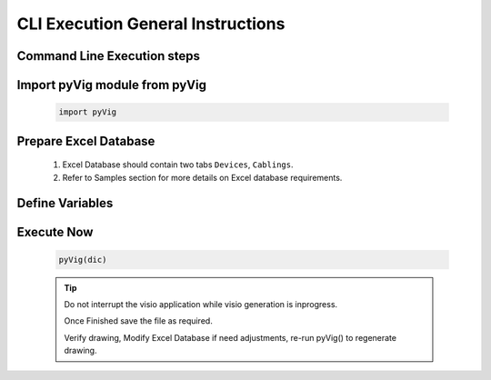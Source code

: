 CLI Execution General Instructions
==================================


Command Line Execution steps
----------------------------


Import pyVig module from pyVig
------------------------------

	.. code-block:: python
	
		import pyVig


Prepare Excel Database
----------------------


	#. Excel Database should contain two tabs ``Devices``, ``Cablings``.
	#. Refer to Samples section for more details on Excel database requirements.


Define Variables
----------------


	.. code-block:: python
		:emphasize-lines: 5,6,36,37

		# Define necessary input variables.
		dic = {

			# Mandatory
			'stencil_folder': '/fullpath_stencil_folder',			## folder path where visio stencils are placed
			'data_file': '/fullpath/data_file',						## folder path where Excel Database is placed

			# Optional
			'default_stencil': 'Network and Peripherals',			## Provide a Stencil name, which will be default if no stencil name given in Excel database
			'op_file': 'None',										## Some of visio versions doesn't support file save

			# Optional / provide only if differ from actual Devices - database
			'devices_sheet_name': 'Devices',
			'x-coordinates_col': 'x-axis',
			'y-coordinates_col': 'y-axis',
			'stencils_col': 'stencils',
			'device_type_col': 'device_type',

			# Optional / provide only if differ from actual Cabling - database
			'cabling_sheet_name': 'Cablings',
			'a_device_col': 'a_device',
			'a_device_port_col': 'a_device_port',
			'b_device_col': 'b_device',
			'color_col': 'color',
			'connector_type_col': 'connector_type',
			'weight_col': 'weight',
			'pattern_col': 'pattern',

			# Optional / if differ from actual database
			'cols_to_merge': ['COLUMNS_TO_BE_MERGED_WITH_HOSTNAME', 'IP', 'SERIAL', ... ],
			'filter_on_cable': True,
			'filter_on_include_col': False,
			'is_sheet_filter': True,								## Eanables sheet_filters and multipage drawing

			# Optional / for only selected rows from Cabling tab and for multiplage drawing
			'sheet_filters': {
				'draw_type': ('core', 'dist', 'building-a',),		## Here column name = 'draw_type' , matching and filtering rows value as per given in tuple. 
				'dist': 'x',										## Here column name = 'dist',  matching and filtering an 'x' marked rows.
				# Add more filters as required.... 
			},

		}


Execute Now
-----------


	.. code-block:: python

		pyVig(dic)


	.. tip::
		
		Do not interrupt the visio application while visio generation is inprogress. 

		Once Finished save the file as required.

		Verify drawing,  Modify Excel Database if need adjustments, re-run pyVig() to regenerate drawing.





